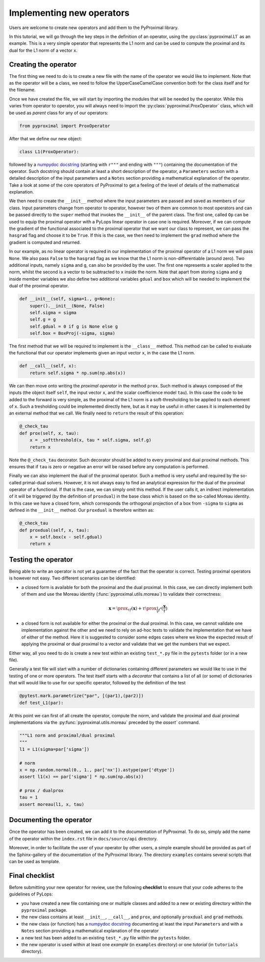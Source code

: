 .. _addingoperator:

Implementing new operators
==========================
Users are welcome to create new operators and add them to the PyProximal library.

In this tutorial, we will go through the key steps in the definition of an operator, using the
:py:class:`pyproximal.L1` as an example. This is a very simple operator that represents the L1 norm
and can be used to compute the proximal and its dual for the L1 norm of a vector ``x``.


Creating the operator
---------------------
The first thing we need to do is to create a new file with the name of the operator we would like to implement.
Note that as the operator will be a class, we need to follow the UpperCaseCamelCase convention both for the class itself
and for the filename.

Once we have created the file, we will start by importing the modules that will be needed by the operator.
While this varies from operator to operator, you will always need to import the :py:class:`pyproximal.ProxOperator` class,
which will be used as *parent* class for any of our operators:

.. code-block:: python

   from pyproximal import ProxOperator

After that we define our new object:

.. code-block:: python

   class L1(ProxOperator):

followed by a `numpydoc docstring <https://numpydoc.readthedocs.io/en/latest/format.html/>`_
(starting with ``r"""`` and ending with ``"""``) containing the documentation of the operator. Such docstring should
contain at least a short description of the operator, a ``Parameters`` section with a detailed description of the
input parameters and a ``Notes`` section providing a mathematical explanation of the operator. Take a look at
some of the core operators of PyProximal to get a feeling of the level of details of the mathematical explanation.

We then need to create the ``__init__`` method where the input parameters are passed and saved as members of our class.
Input parameters change from operator to operator, however two of them are common to most operators and can be passed
directly to the ``super`` method that invokes the ``__init__`` of the parent class. The first one,
called ``Op`` can be used to equip the proximal operator with a PyLops linear operator in case
one is required. Moreover, if we can compute the gradient of the functional associated to the proximal
operator that we want our class to represent, we can pass the ``hasgrad`` flag and choose it to be ``True``.
If this is the case, we then need to implement the ``grad`` method where the gradient is computed and returned.

In our example, as no linear operator is required in our implementation of
the proximal operator of a L1 norm we will pass ``None``. We also pass ``False`` to the ``hasgrad`` flag as we
know that the L1 norm is non-differentiable (around zero). Two additional inputs, namely ``sigma`` and ``g``,
can also be provided by the user. The first one represents a scaler applied to the norm, whilst the second is
a vector to be subtracted to ``x`` inside the norm. Note that apart from storing ``sigma`` and ``g``
inside member variables we also define two additional variables ``gdual`` and ``box`` which will be needed
to implement
the dual of the proximal operator.

.. code-block:: python

    def __init__(self, sigma=1., g=None):
        super().__init__(None, False)
        self.sigma = sigma
        self.g = g
        self.gdual = 0 if g is None else g
        self.box = BoxProj(-sigma, sigma)

The first method that we will be required to implement is the ``__class__`` method. This method can be called to
evaluate the functional that our operator implements given an input vector ``x``, in the case the L1 norm.

.. code-block:: python

    def __call__(self, x):
        return self.sigma * np.sum(np.abs(x))

We can then move onto writing the *proximal operator* in the method ``prox``.
Such method is always composed of the inputs (the object itself ``self``, the input vector  ``x``,
and the scalar coefficience model ``tau``). In this case the code to be added to the forward is very simple,
as the proximal of the L1 norm is a soft-thresholding to be applied to each element of ``x``. Such a tresholding
could be implemented directly here, but as it may be useful in other cases it is implemented by an external method
that we call. We finally need to ``return`` the result of this operation:

.. code-block:: python

    @_check_tau
    def prox(self, x, tau):
        x = _softthreshold(x, tau * self.sigma, self.g)
        return x

Note the ``@_check_tau`` decorator. Such decorator should be added to every proximal and dual proximal methods. This
ensures that if ``tau`` is zero or negative an error will be raised before any computation is performed.

Finally we can also implement the dual of the proximal operator. Such a method is very useful and required by the
so-called primal-dual solvers. However, it is not always easy to find an analytical expression for the dual of the
proximal operator of a functional. If that is the case, we can simply omit this method. If the user calls it, an
indirect implementation of it will be triggered (by the definition of ``proxdual``) in the base class which is based
on the so-called Moreau identity. In this case we have a closed form, which corresponds the orthogonal projection
of a box from ``-sigma`` to ``sigma`` as defined in the ``__init__`` method. Our ``proxdual`` is therefore written as:

.. code-block:: python

    @_check_tau
    def proxdual(self, x, tau):
        x = self.box(x - self.gdual)
        return x


Testing the operator
--------------------
Being able to write an operator is not yet a guarantee of the fact that the operator is correct. Testing proximal
operators is however not easy. Two different scenarios can be identified:

- a closed form is available for both the proximal and the dual proximal. In this case, we can directly implement
  both of them and use the Moreau identity (:func:`pyproximal.utils.moreau`) to validate their correctness:

    .. math::
        \mathbf{x} = \prox_{\tau f} (\mathbf{x}) +
            \tau \prox_{\frac{1}{\tau} f^*} (\frac{\mathbf{x}}{\tau})

- a closed form is not available for either the proximal or the dual proximal. In this case, we cannot validate one
  implementation against the other and we need to rely on ad-hoc tests to validate the implementation that we have
  of either of the method. Here it is suggested to consider some edges cases where we know the expected result of
  applying the proximal or dual proximal to a vector and validate that we get the numbers that we expect.

Either way, all you need to do is create a new test within an existing ``test_*.py`` file in the
``pytests`` folder (or in a new file).

Generally a test file will start with a number of dictionaries containing different parameters we would like to
use in the testing of one or more operators. The test itself starts with a *decorator* that contains a list
of all (or some) of dictionaries that will would like to use for our specific operator, followed by
the definition of the test

.. code-block:: python

    @pytest.mark.parametrize("par", [(par1),(par2)])
    def test_L1(par):


At this point we can first of all create the operator, compute the norm, and validate the proximal and dual proximal implementations
via the :py:func:`pyproximal.utils.moreau` preceded by the `assert`` command.

.. code-block:: python

    """L1 norm and proximal/dual proximal
    """
    l1 = L1(sigma=par['sigma'])

    # norm
    x = np.random.normal(0., 1., par['nx']).astype(par['dtype'])
    assert l1(x) == par['sigma'] * np.sum(np.abs(x))

    # prox / dualprox
    tau = 1
    assert moreau(l1, x, tau)


Documenting the operator
------------------------
Once the operator has been created, we can add it to the documentation of PyProximal. To do so, simply add the name of
the operator within the ``index.rst`` file in ``docs/source/api`` directory.

Moreover, in order to facilitate the user of your operator by other users, a simple example should be provided as part of the
Sphinx-gallery of the documentation of the PyProximal library. The directory ``examples`` contains several scripts that
can be used as template.


Final checklist
---------------
Before submitting your new operator for review, use the following **checklist** to ensure that your code
adheres to the guidelines of PyLops:

- you have created a new file containing one or multiple classes and added to a new or existing
  directory within the ``pyproximal`` package.

- the new class contains at least ``__init__``,  ``__call__``, and ``prox``, and optionally
  ``proxdual`` and ``grad`` methods.

- the new class (or function) has a `numpydoc docstring <https://numpydoc.readthedocs.io/>`_ documenting
  at least the input ``Parameters`` and with a ``Notes`` section providing a mathematical explanation of the operator

- a new test has been added to an existing ``test_*.py`` file within the ``pytests`` folder.

- the new operator is used within at least one *example* (in ``examples`` directory) or one *tutorial*
  (in ``tutorials`` directory).